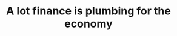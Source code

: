 :PROPERTIES:
:ID:       3a0e116a-1a3c-4ea8-8a5c-d491b4350e1f
:END:
#+TITLE: A lot finance is plumbing for the economy
#+CREATED: [2022-04-08 Fri 08:52]
#+LAST_MODIFIED: [2022-04-08 Fri 08:52]
